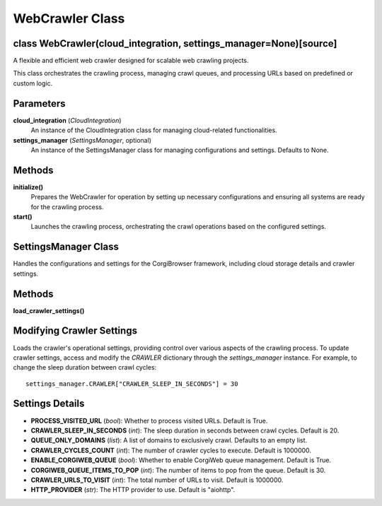 WebCrawler Class
================

class WebCrawler(cloud_integration, settings_manager=None)[source]
------------------------------------------------------------------

A flexible and efficient web crawler designed for scalable web crawling projects.

This class orchestrates the crawling process, managing crawl queues, and processing URLs based on predefined or custom logic.

Parameters
----------
**cloud_integration** (*CloudIntegration*)
    An instance of the CloudIntegration class for managing cloud-related functionalities.

**settings_manager** (*SettingsManager*, optional)
    An instance of the SettingsManager class for managing configurations and settings. Defaults to None.

Methods
-------

**initialize()**
    Prepares the WebCrawler for operation by setting up necessary configurations and ensuring all systems are ready for the crawling process.

**start()**
    Launches the crawling process, orchestrating the crawl operations based on the configured settings.


SettingsManager Class
------------------------------

Handles the configurations and settings for the CorgiBrowser framework, including cloud storage details and crawler settings.

Methods
-------

**load_crawler_settings()**


**Modifying Crawler Settings**
------------------------------
Loads the crawler's operational settings, providing control over various aspects of the crawling process.
To update crawler settings, access and modify the `CRAWLER` dictionary through the `settings_manager` instance. For example, to change the sleep duration between crawl cycles::

    settings_manager.CRAWLER["CRAWLER_SLEEP_IN_SECONDS"] = 30

Settings Details
----------------
- **PROCESS_VISITED_URL** (*bool*): Whether to process visited URLs. Default is True.
- **CRAWLER_SLEEP_IN_SECONDS** (*int*): The sleep duration in seconds between crawl cycles. Default is 20.
- **QUEUE_ONLY_DOMAINS** (*list*): A list of domains to exclusively crawl. Defaults to an empty list.
- **CRAWLER_CYCLES_COUNT** (*int*): The number of crawler cycles to execute. Default is 1000000.
- **ENABLE_CORGIWEB_QUEUE** (*bool*): Whether to enable CorgiWeb queue management. Default is True.
- **CORGIWEB_QUEUE_ITEMS_TO_POP** (*int*): The number of items to pop from the queue. Default is 30.
- **CRAWLER_URLS_TO_VISIT** (*int*): The total number of URLs to visit. Default is 1000000.
- **HTTP_PROVIDER** (*str*): The HTTP provider to use. Default is "aiohttp".
